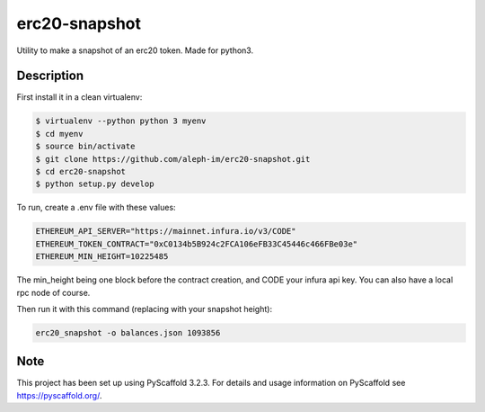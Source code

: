 ==============
erc20-snapshot
==============


Utility to make a snapshot of an erc20 token.
Made for python3.


Description
===========

First install it in a clean virtualenv:

.. code-block:: bash

    $ virtualenv --python python 3 myenv
    $ cd myenv
    $ source bin/activate
    $ git clone https://github.com/aleph-im/erc20-snapshot.git
    $ cd erc20-snapshot
    $ python setup.py develop

To run, create a .env file with these values:

.. code-block:: bash

    ETHEREUM_API_SERVER="https://mainnet.infura.io/v3/CODE"
    ETHEREUM_TOKEN_CONTRACT="0xC0134b5B924c2FCA106eFB33C45446c466FBe03e"
    ETHEREUM_MIN_HEIGHT=10225485

The min_height being one block before the contract creation, and CODE your infura api key.
You can also have a local rpc node of course.

Then run it with this command (replacing with your snapshot height):

.. code-block:: bash

    erc20_snapshot -o balances.json 1093856

Note
====

This project has been set up using PyScaffold 3.2.3. For details and usage
information on PyScaffold see https://pyscaffold.org/.
